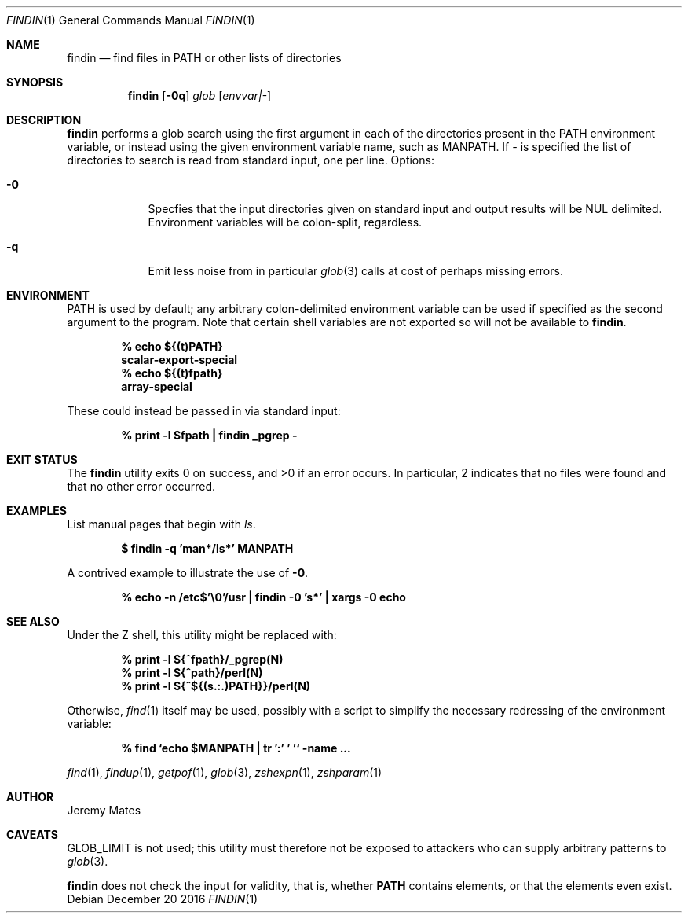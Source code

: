 .Dd December 20 2016
.Dt FINDIN 1
.nh
.Os
.Sh NAME
.Nm findin
.Nd find files in PATH or other lists of directories
.Sh SYNOPSIS
.Nm
.Bk -words
.Op Fl 0q
.Ar glob
.Op Ar envvar|-
.Ek
.Sh DESCRIPTION
.Nm
performs a glob search using the first argument in each of the
directories present in the
.Ev PATH
environment variable, or instead using the given environment variable
name, such as
.Ev MANPATH .
If 
.Ar -
is specified the list of directories to search is read from standard
input, one per line.
Options:
.Bl -tag -width -indent
.It Fl 0
Specfies that the input directories given on standard input and output
results will be NUL delimited. Environment variables will be colon-split,
regardless.
.It Fl q
Emit less noise from in particular
.Xr glob 3
calls at cost of perhaps missing errors.
.El
.Sh ENVIRONMENT
PATH is used by default; any arbitrary colon-delimited environment
variable can be used if specified as the second argument to the program.
Note that certain shell variables are not exported so will not be
available to
.Nm .
.Pp
.Dl % Ic echo ${(t)PATH}
.Dl scalar-export-special
.Dl % Ic echo ${(t)fpath}
.Dl array-special
.Pp
These could instead be passed in via standard input:
.Pp
.Dl % Ic print -l $fpath \&| findin _pgrep -
.Sh EXIT STATUS
.Ex -std
In particular, 2 indicates that no files were found and that no other
error occurred.
.Sh EXAMPLES
List manual pages that begin with
.Ar ls .
.Pp
.Dl $ Ic findin -q 'man*/ls*' MANPATH
.Pp
A contrived example to illustrate the use of
.Fl 0 .
.Pp
.Dl % Ic echo -n /etc$'\e0'/usr \&| findin -0 's*' \&| xargs -0 echo
.Sh SEE ALSO
Under the Z shell, this utility might be replaced with:
.Pp
.Dl % Ic print -l ${^fpath}/_pgrep(N)
.Dl % Ic print -l ${^path}/perl(N)
.Dl % Ic print -l ${^${(s.:.)PATH}}/perl(N)
.Pp
Otherwise,
.Xr find 1
itself may be used, possibly with a script to simplify the necessary
redressing of the environment variable:
.Pp
.Dl % Ic find `echo $MANPATH \&| tr ':' ' '` -name ...
.Pp
.Xr find 1 ,
.Xr findup 1 ,
.Xr getpof 1 ,
.Xr glob 3 ,
.Xr zshexpn 1 ,
.Xr zshparam 1
.Sh AUTHOR
Jeremy Mates
.Sh CAVEATS
.Dv GLOB_LIMIT
is not used; this utility must therefore not be exposed to attackers who
can supply arbitrary patterns to
.Xr glob 3 .
.Pp
.Nm
does not check the input for validity, that is, whether
.Cm PATH
contains elements, or that the elements even exist.
